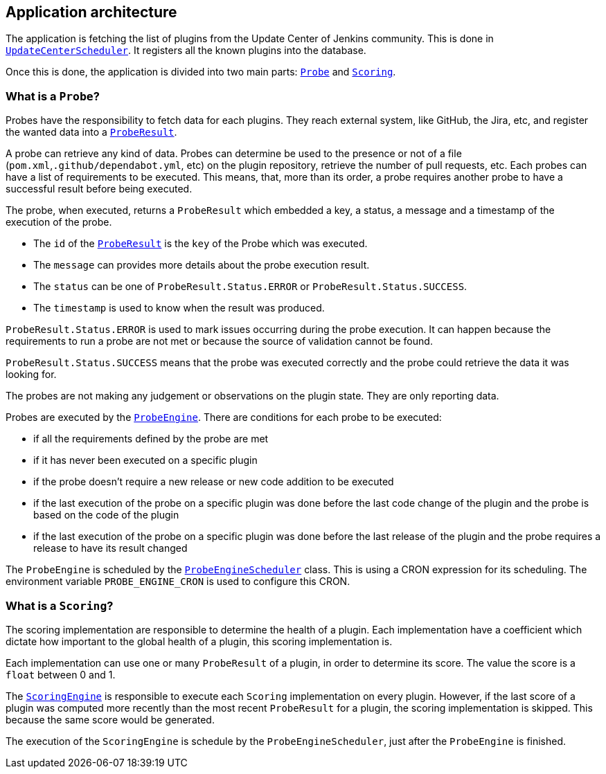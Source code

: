 == Application architecture

The application is fetching the list of plugins from the Update Center of Jenkins community.
This is done in link:../war/src/main/java/io/jenkins/pluginhealth/scoring/schedule/UpdateCenterScheduler.java[`UpdateCenterScheduler`].
It registers all the known plugins into the database.

Once this is done, the application is divided into two main parts: link:../core/src/main/java/io/jenkins/pluginhealth/scoring/probes/Probe.java[`Probe`] and link:../core/src/main/java/io/jenkins/pluginhealth/scoring/scores/Scoring.java[`Scoring`].

=== What is a `Probe`?

Probes have the responsibility to fetch data for each plugins.
They reach external system, like GitHub, the Jira, etc, and register the wanted data into a link:../core/src/main/java/io/jenkins/pluginhealth/scoring/model/ProbeResult.java[`ProbeResult`].

A probe can retrieve any kind of data.
Probes can determine be used to the presence or not of a file (`pom.xml`,`.github/dependabot.yml`, etc) on the plugin repository, retrieve the number of pull requests, etc.
Each probes can have a list of requirements to be executed.
This means, that, more than its order, a probe requires another probe to have a successful result before being executed.

The probe, when executed, returns a `ProbeResult` which embedded a key, a status, a message and a timestamp of the execution of the probe.

* The `id` of the link:../core/src/main/java/io/jenkins/pluginhealth/scoring/model/ProbeResult.java[`ProbeResult`] is the `key` of the Probe which was executed.
* The `message` can provides more details about the probe execution result.
* The `status` can be one of `ProbeResult.Status.ERROR` or `ProbeResult.Status.SUCCESS`.
* The `timestamp` is used to know when the result was produced.

`ProbeResult.Status.ERROR` is used to mark issues occurring during the probe execution.
It can happen because the requirements to run a probe are not met or because the source of validation cannot be found.

`ProbeResult.Status.SUCCESS` means that the probe was executed correctly and the probe could retrieve the data it was looking for.

The probes are not making any judgement or observations on the plugin state.
They are only reporting data.

Probes are executed by the link:../war/src/main/java/io/jenkins/pluginhealth/scoring/probes/ProbeEngine.java[`ProbeEngine`].
There are conditions for each probe to be executed:

- if all the requirements defined by the probe are met
- if it has never been executed on a specific plugin
- if the probe doesn't require a new release or new code addition to be executed
- if the last execution of the probe on a specific plugin was done before the last code change of the plugin and the probe is based on the code of the plugin
- if the last execution of the probe on a specific plugin was done before the last release of the plugin and the probe requires a release to have its result changed

The `ProbeEngine` is scheduled by the link:../war/src/main/java/io/jenkins/pluginhealth/scoring/schedule/ProbeEngineScheduler.java[`ProbeEngineScheduler`] class.
This is using a CRON expression for its scheduling.
The environment variable `PROBE_ENGINE_CRON` is used to configure this CRON.

=== What is a `Scoring`?

The scoring implementation are responsible to determine the health of a plugin.
Each implementation have a coefficient which dictate how important to the global health of a plugin, this scoring implementation is.

Each implementation can use one or many `ProbeResult` of a plugin, in order to determine its score.
The value the score is a `float` between 0 and 1.

The link:../war/src/main/java/io/jenkins/pluginhealth/scoring/scores/ScoringEngine.java[`ScoringEngine`] is responsible to execute each `Scoring` implementation on every plugin.
However, if the last score of a plugin was computed more recently than the most recent `ProbeResult` for a plugin, the scoring implementation is skipped.
This because the same score would be generated.

The execution of the `ScoringEngine` is schedule by the `ProbeEngineScheduler`, just after the `ProbeEngine` is finished.
